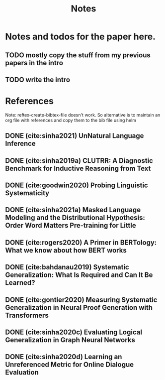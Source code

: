 #+TITLE: Notes

* Notes and todos for the paper here.
** TODO mostly copy the stuff from my previous papers in the intro
** TODO write the intro
* References

Note: reftex-create-bibtex-file doesn't work. So alternative is to maintain an org file with references and copy them to the bib file using helm

** DONE (cite:sinha2021) UnNatural Language Inference
CLOSED: [2021-08-24 Tue 10:30]
** DONE (cite:sinha2019a) CLUTRR: A Diagnostic Benchmark for Inductive Reasoning from Text
CLOSED: [2021-08-24 Tue 10:30]
** DONE (cite:goodwin2020) Probing Linguistic Systematicity
CLOSED: [2021-08-24 Tue 10:30]
** DONE (cite:sinha2021a) Masked Language Modeling and the Distributional Hypothesis: Order Word Matters Pre-training for Little
CLOSED: [2021-08-24 Tue 10:30]
** DONE (cite:rogers2020) A Primer in BERTology: What we know about how BERT works
CLOSED: [2021-08-24 Tue 18:54]
** DONE (cite:bahdanau2019) Systematic Generalization: What Is Required and Can It Be Learned?
CLOSED: [2021-08-24 Tue 18:54]
** DONE (cite:gontier2020) Measuring Systematic Generalization in Neural Proof Generation with Transformers
CLOSED: [2021-08-24 Tue 18:54]
** DONE (cite:sinha2020c) Evaluating Logical Generalization in Graph Neural Networks
CLOSED: [2021-08-24 Tue 18:55]
** DONE (cite:sinha2020d) Learning an Unreferenced Metric for Online Dialogue Evaluation
CLOSED: [2021-08-24 Tue 18:55]
